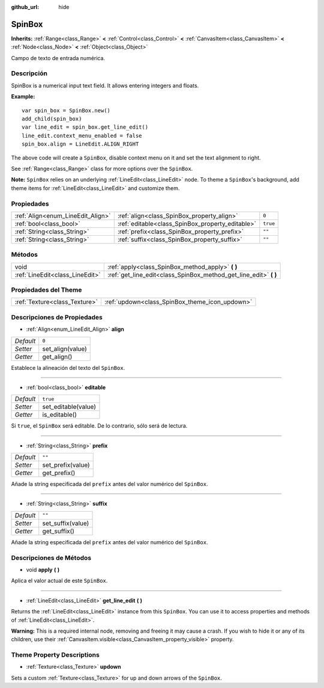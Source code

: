 :github_url: hide

.. Generated automatically by doc/tools/make_rst.py in Godot's source tree.
.. DO NOT EDIT THIS FILE, but the SpinBox.xml source instead.
.. The source is found in doc/classes or modules/<name>/doc_classes.

.. _class_SpinBox:

SpinBox
=======

**Inherits:** :ref:`Range<class_Range>` **<** :ref:`Control<class_Control>` **<** :ref:`CanvasItem<class_CanvasItem>` **<** :ref:`Node<class_Node>` **<** :ref:`Object<class_Object>`

Campo de texto de entrada numérica.

Descripción
----------------------

SpinBox is a numerical input text field. It allows entering integers and floats.

\ **Example:**\ 

::

    var spin_box = SpinBox.new()
    add_child(spin_box)
    var line_edit = spin_box.get_line_edit()
    line_edit.context_menu_enabled = false
    spin_box.align = LineEdit.ALIGN_RIGHT

The above code will create a ``SpinBox``, disable context menu on it and set the text alignment to right.

See :ref:`Range<class_Range>` class for more options over the ``SpinBox``.

\ **Note:** ``SpinBox`` relies on an underlying :ref:`LineEdit<class_LineEdit>` node. To theme a ``SpinBox``'s background, add theme items for :ref:`LineEdit<class_LineEdit>` and customize them.

Propiedades
----------------------

+-----------------------------------+--------------------------------------------------+----------+
| :ref:`Align<enum_LineEdit_Align>` | :ref:`align<class_SpinBox_property_align>`       | ``0``    |
+-----------------------------------+--------------------------------------------------+----------+
| :ref:`bool<class_bool>`           | :ref:`editable<class_SpinBox_property_editable>` | ``true`` |
+-----------------------------------+--------------------------------------------------+----------+
| :ref:`String<class_String>`       | :ref:`prefix<class_SpinBox_property_prefix>`     | ``""``   |
+-----------------------------------+--------------------------------------------------+----------+
| :ref:`String<class_String>`       | :ref:`suffix<class_SpinBox_property_suffix>`     | ``""``   |
+-----------------------------------+--------------------------------------------------+----------+

Métodos
--------------

+---------------------------------+----------------------------------------------------------------------+
| void                            | :ref:`apply<class_SpinBox_method_apply>` **(** **)**                 |
+---------------------------------+----------------------------------------------------------------------+
| :ref:`LineEdit<class_LineEdit>` | :ref:`get_line_edit<class_SpinBox_method_get_line_edit>` **(** **)** |
+---------------------------------+----------------------------------------------------------------------+

Propiedades del Theme
------------------------------------------

+-------------------------------+------------------------------------------------+
| :ref:`Texture<class_Texture>` | :ref:`updown<class_SpinBox_theme_icon_updown>` |
+-------------------------------+------------------------------------------------+

Descripciones de Propiedades
--------------------------------------------------------

.. _class_SpinBox_property_align:

- :ref:`Align<enum_LineEdit_Align>` **align**

+-----------+------------------+
| *Default* | ``0``            |
+-----------+------------------+
| *Setter*  | set_align(value) |
+-----------+------------------+
| *Getter*  | get_align()      |
+-----------+------------------+

Establece la alineación del texto del ``SpinBox``.

----

.. _class_SpinBox_property_editable:

- :ref:`bool<class_bool>` **editable**

+-----------+---------------------+
| *Default* | ``true``            |
+-----------+---------------------+
| *Setter*  | set_editable(value) |
+-----------+---------------------+
| *Getter*  | is_editable()       |
+-----------+---------------------+

Si ``true``, el ``SpinBox`` será editable. De lo contrario, sólo será de lectura.

----

.. _class_SpinBox_property_prefix:

- :ref:`String<class_String>` **prefix**

+-----------+-------------------+
| *Default* | ``""``            |
+-----------+-------------------+
| *Setter*  | set_prefix(value) |
+-----------+-------------------+
| *Getter*  | get_prefix()      |
+-----------+-------------------+

Añade la string especificada del ``prefix`` antes del valor numérico del ``SpinBox``.

----

.. _class_SpinBox_property_suffix:

- :ref:`String<class_String>` **suffix**

+-----------+-------------------+
| *Default* | ``""``            |
+-----------+-------------------+
| *Setter*  | set_suffix(value) |
+-----------+-------------------+
| *Getter*  | get_suffix()      |
+-----------+-------------------+

Añade la string especificada del ``prefix`` antes del valor numérico del ``SpinBox``.

Descripciones de Métodos
------------------------------------------------

.. _class_SpinBox_method_apply:

- void **apply** **(** **)**

Aplica el valor actual de este ``SpinBox``.

----

.. _class_SpinBox_method_get_line_edit:

- :ref:`LineEdit<class_LineEdit>` **get_line_edit** **(** **)**

Returns the :ref:`LineEdit<class_LineEdit>` instance from this ``SpinBox``. You can use it to access properties and methods of :ref:`LineEdit<class_LineEdit>`.

\ **Warning:** This is a required internal node, removing and freeing it may cause a crash. If you wish to hide it or any of its children, use their :ref:`CanvasItem.visible<class_CanvasItem_property_visible>` property.

Theme Property Descriptions
---------------------------

.. _class_SpinBox_theme_icon_updown:

- :ref:`Texture<class_Texture>` **updown**

Sets a custom :ref:`Texture<class_Texture>` for up and down arrows of the ``SpinBox``.

.. |virtual| replace:: :abbr:`virtual (This method should typically be overridden by the user to have any effect.)`
.. |const| replace:: :abbr:`const (This method has no side effects. It doesn't modify any of the instance's member variables.)`
.. |vararg| replace:: :abbr:`vararg (This method accepts any number of arguments after the ones described here.)`
